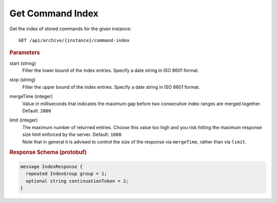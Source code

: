 Get Command Index
=================

Get the index of stored commands for the given instance::

    GET /api/archive/{instance}/command-index


.. rubric:: Parameters

start (string)
    Filter the lower bound of the index entries. Specify a date string in ISO 8601 format.

stop (string)
    Filter the upper bound of the index entries. Specify a date string in ISO 8601 format.

mergeTime (integer)
    Value in milliseconds that indicates the maximum gap before two consecutive index ranges are merged together. Default: ``2000``

limit (integer)
    | The maximum number of returned entries. Choose this value too high and you risk hitting the maximum response size limit enforced by the server. Default: ``1000``.
    | Note that in general it is advised to control the size of the response via ``mergeTime``, rather than via ``limit``.


.. rubric:: Response Schema (protobuf)
.. code-block:: proto

    message IndexResponse {
      repeated IndexGroup group = 1;
      optional string continuationToken = 2;
    }
